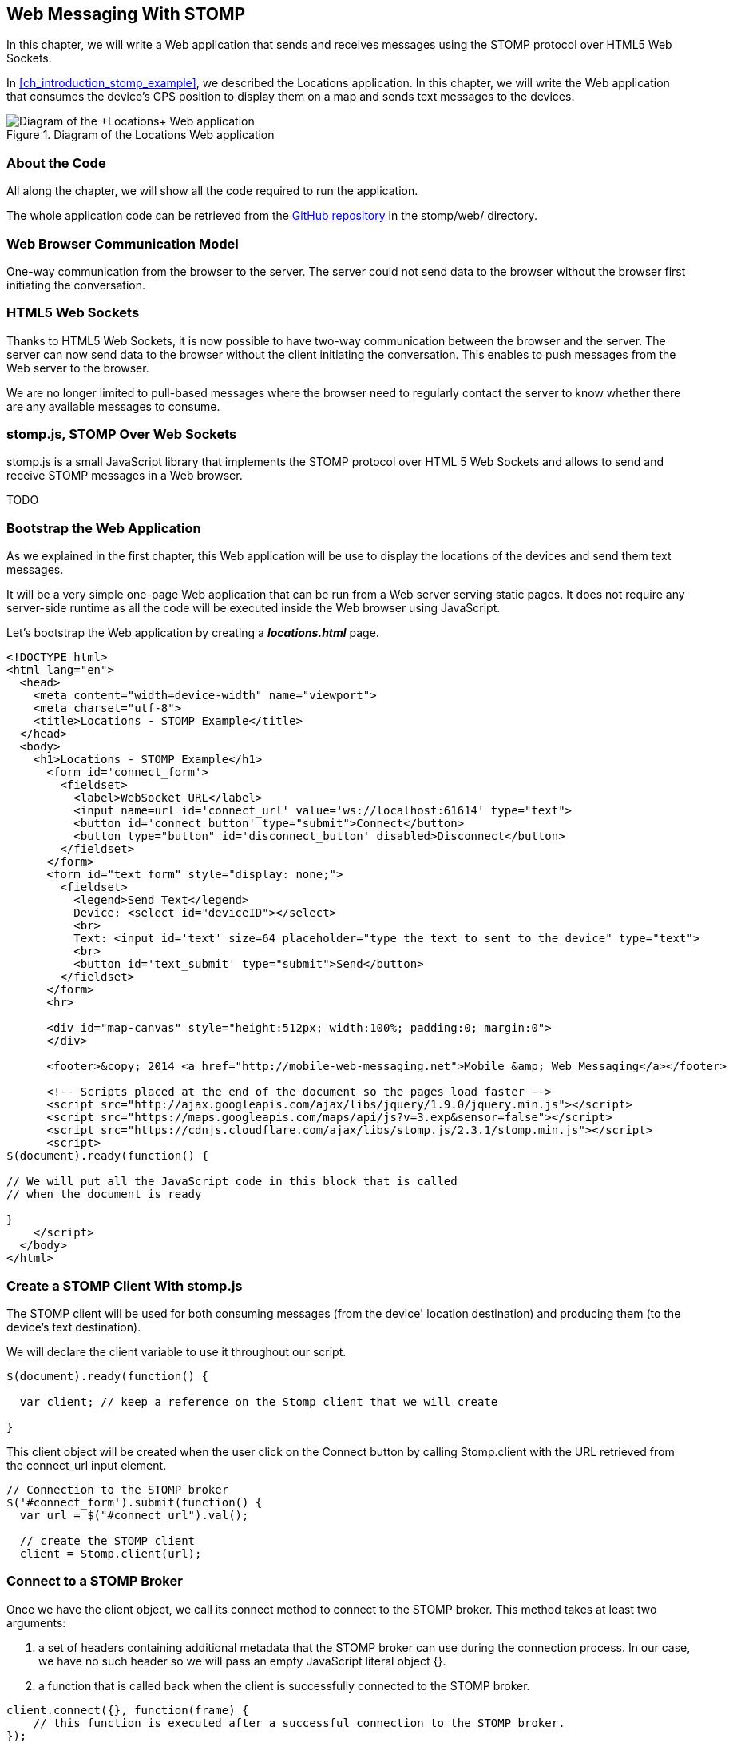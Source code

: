 [[ch_web_stomp]]
== Web Messaging With STOMP

[role="lead"]
In this chapter, we will write a Web application that sends and receives messages using the STOMP protocol over HTML5 Web Sockets.

In <<ch_introduction_stomp_example>>, we described the +Locations+ application. In this chapter, we will write the Web application that consumes the device's GPS position to display them on a map and sends text messages to the devices.

[[img_web_stomp_1]]
.Diagram of the +Locations+ Web application
image::images/Chapter030/stomp_web_app.png["Diagram of the +Locations+ Web application"]

=== About the Code

All along the chapter, we will show all the code required to run the application.

The whole application code can be retrieved from the https://github.com/mobile-web-messaging/code[GitHub repository] in the +stomp/web/+ directory.

=== Web Browser Communication Model

One-way communication from the browser to the server. The server could not send data to the browser without the browser first initiating the conversation.

=== HTML5 Web Sockets

Thanks to HTML5 Web Sockets, it is now possible to have two-way communication between the browser and the server. The server can now send data to the browser without the client initiating the conversation. This enables to push messages from the Web server to the browser.

We are no longer limited to pull-based messages where the browser need to regularly contact the server to know whether there are any available messages to consume.

=== stomp.js, STOMP Over Web Sockets

stomp.js is a small JavaScript library that implements the STOMP protocol over HTML 5 Web Sockets and allows to send and receive STOMP messages in a Web browser.

TODO

=== Bootstrap the Web Application

As we explained in the first chapter, this Web application will be use to display the locations of the devices and send them text messages.

It will be a very simple one-page Web application that can be run from a Web server serving static pages. It does not require
any server-side runtime as all the code will be executed inside the Web browser using JavaScript.

Let's bootstrap the Web application by creating a *__locations.html__* page.

[[ex_web_stomp_1]]
====
[source,html]
----
<!DOCTYPE html>
<html lang="en">
  <head>
    <meta content="width=device-width" name="viewport">
    <meta charset="utf-8">
    <title>Locations - STOMP Example</title>
  </head>
  <body>
    <h1>Locations - STOMP Example</h1>
      <form id='connect_form'>
        <fieldset>
          <label>WebSocket URL</label>
          <input name=url id='connect_url' value='ws://localhost:61614' type="text">
          <button id='connect_button' type="submit">Connect</button>
          <button type="button" id='disconnect_button' disabled>Disconnect</button>
        </fieldset>
      </form>
      <form id="text_form" style="display: none;">
        <fieldset>
          <legend>Send Text</legend>
          Device: <select id="deviceID"></select>
          <br>
          Text: <input id='text' size=64 placeholder="type the text to sent to the device" type="text">
          <br>
          <button id='text_submit' type="submit">Send</button>
        </fieldset>
      </form>
      <hr>
      
      <div id="map-canvas" style="height:512px; width:100%; padding:0; margin:0">
      </div>

      <footer>&copy; 2014 <a href="http://mobile-web-messaging.net">Mobile &amp; Web Messaging</a></footer>

      <!-- Scripts placed at the end of the document so the pages load faster -->
      <script src="http://ajax.googleapis.com/ajax/libs/jquery/1.9.0/jquery.min.js"></script>
      <script src="https://maps.googleapis.com/maps/api/js?v=3.exp&sensor=false"></script>
      <script src="https://cdnjs.cloudflare.com/ajax/libs/stomp.js/2.3.1/stomp.min.js"></script>
      <script>
$(document).ready(function() {

// We will put all the JavaScript code in this block that is called
// when the document is ready

}
    </script>
  </body>
</html>
----
====

=== Create a STOMP Client With stomp.js

The STOMP client will be used for both consuming messages (from the device' location destination) and producing them (to the device's text destination).

We will declare the +client+ variable to use it throughout our script.

[source,js]
----
$(document).ready(function() {

  var client; // keep a reference on the Stomp client that we will create

}
----

This +client+ object will be created when the user click on the +Connect+ button by calling +Stomp.client+ with the URL retrieved from the +connect_url+ input element.

[source,js]
----
// Connection to the STOMP broker
$('#connect_form').submit(function() {
  var url = $("#connect_url").val();

  // create the STOMP client
  client = Stomp.client(url);
----

=== Connect to a STOMP Broker

Once we have the +client+ object, we call its +connect+ method to connect to the STOMP broker. This method takes at least two arguments:

. a set of headers containing additional metadata that the STOMP broker can use during the connection process. In our case, we have no such header so we will pass an empty JavaScript literal object +{}+.
. a function that is called back when the client is successfully connected to the STOMP broker.

[[ex_web_stomp_2]]
====
[source,js]
----
client.connect({}, function(frame) {
    // this function is executed after a successful connection to the STOMP broker.
});
----
====

The Web page has a button with the id +connect_button+ to connect to the STOMP broker that is handled using jQuery. When the user clicks this button, we will create the +client+ object and connect to the STOMP broker Web Socket URL.

[source,js]
----
// Connection to the STOMP broker
$('#connect_form').submit(function() {
  var url = $("#connect_url").val();

  // create the STOMP client
  client = Stomp.client(url);

  client.connect({}, function(frame) {
    client.debug("connected to Stomp");
    // TODO once the client is connected, subscribe to the truck's position destinations.
  });
  // disable the connect button
  $("#connect_button").prop("disabled",true);
  // enable the disconnect button
  $("#disconnect_button").prop("disabled",false);
  // show the form to send text to the devices
  $("#text_form").show();
  return false;
});
----

If we want to be notified when the connection is *unsuccesful*, we can pass an additional argument to the +connect+ method which is a function that is called back if the connection is _not_ successful.

[[ex_web_stomp_3]]
====
[source,js]
----
client.connect(headers, function(frame) {
    // this function is executed after a successful connection to the STOMP broker.
  }, function(frame) {
    // this function is executed if the connection to the STOMP broker failed.
});
----
====

=== Receive STOMP Messages

Once the client is connected successfully to the STOMP broker, it can subscribe to a destination using the +subscribe+ method which takes two parameters:

. the name of the destination
. a function that is called back every time the broker delivers a message to the client.

[[ex_web_stomp_4]]
====
[source,js]
----
client.subscribe(destination, function(message) {
  // this function is executed every time a message is consumed
});
----
====

The `message` parameter that is passed to the subscription callback corresponds to a STOMP message and has 3 properties:

* +command+ - the command of the STOMP frame (when a message is receives, it will always be +MESSAGE+)
* +headers+ - a JavaScript object containing all the frame headers. It can be empty if the message has no headers
* +body+ - a string representing the message's payload. It can be +null+ if the message has no payload.

==== Subscribe to a Wildcard Destination

This Web application is interested to receive the location of _any_ devices that broadcasts it.
This means that we must subscribe to the +/topic/device.XXX.location+ for every device where XXX is the device identifier.

There are two different ways to achieve this. The first way is to know beforehands all the device IDs and subscribe to their topics one after the other. We can use the same subscription callback for all of them.
However, that implies that the Web application must now have a way to know this list. For example, it could be a Web service that returns such a list.

The pseudo code for it would look like:

----
var listURL = "...";
var deviceIDs = fetch(listURL);
var callback = function(message) {
  // we use the same callback for every subscription
}
for (deviceID in deviceIDs) {
  var destination = "/topic/truck." + deviceID + ".location";
  client.subscribe(destination, callback);
}
----

But what happens if another device starts broadcasting its location _after_ the Web application fetched the list of device IDs? The Web application will not subscribe to its topic and will never display it on the map.
We would have to periodically fetch the list of device IDs and check whether there are new ones or if some devices have been removed.

Fortunately, the flexibility of STOMP protocol comes handy to manage this in a simpler fashion. STOMP defines very loosely the destination

[quote, STOMP 1.2 Protocol]
____
A STOMP server is modelled as a set of destinations to which messages can be sent. The STOMP protocol treats destinations as opaque string and their syntax is server implementation specific. Additionally STOMP does not define what the delivery semantics of destinations should be. The delivery, or “message exchange”, semantics of destinations can vary from server to server and even from destination to destination. This allows servers to be creative with the semantics that they can support with STOMP. 
____

Until now, we have used _simple_ destinations such as +/topic/device.2262EC25-E9FD-4578-BADE-4E113DE45934.location+ or +/queue/device.2262EC25-E9FD-4578-BADE-4E113DE45934.text+ that are straightforward to understand.

We will now use a feature from our STOMP broker, ActiveMQ, that allows to use http://activemq.apache.org/wildcards.html[_wildcard_ destinations].

* +.+ is used to separate names in a path
* +$$*$$+ is used to match any name in a path
* +>+ is used to recursively match any destination starting from this name

With our example using ActiveMQ, we can use this notation to subscribe to any
device location topic by using the +/topic/device.$$*$$.location+ widlcard destination (where +$$*$$+ stands for _any device identifier_).

The subscription code becomes simpler:

[source,js]
----
// we use a wildcard destination to register to any
// destination that matches this pattern.
var destination = "/topic/device.*.location";
client.subscribe(destination, function(message) {
  // this function is called every time a message is received
});
----

[NOTE]
====
Since the semantic of STOMP destinations are specific to the STOMP broker, you have to check with its documentation to know if they support wildcard destinations or similar concepts. If it does not, you have to revert to the first idea to fetch the list of devices and subscribe to each of the destination... or use another STOMP broker that supports this feature.
====

Since we no longer know _a priori_ which device location we are receiving, we need a new way to determine which device has broadcasted it.
There are two pieces of information we can use. When a consumer receives a STOMP message, the message always have a +destination+ header that corresponds to the _actual_ destination that the client consumed consume from. If we are subscribing to the wildcard address +/topic/device.$$*$$.location+ and receives a message, we can look at the +message.headers["destination"]+ to get the actual destination (+/topic/device.2262EC25-E9FD-4578-BADE-4E113DE45934.location+ in my case).
However, we would then have to parse this +destination+ to extract the device ID from it and write brittle code for that.

If we look back at <<ch_introduction_stomp_example_message>>, the message representation for the location also contains the device ID in the +deviceID+ property:

[source,js]
----
{
  "deviceID": "BBB",
  "lat": 48.8581,
  "lng": 2.2946,
  "ts": "2013-09-23T08:43Z"
}
----

The message is _self-contained_ and defines all the interesting information that a consumer may need. When we receive such a location message, we know which device is sending it by simply looking at the +deviceID+ property from the JSON object created from  the message body.

[source,js]
----
var destination = "/topic/device.*.location";
client.subscribe(destination, function(message) {
  // this function is called every time a message is received
  // create an object from the JSON string contained in the message body
  var payload = JSON.parse(message.body);

  var deviceID = payload.deviceID;
----

When we receive the position of a device, the last step we need to make is to display its position on a map. We will wrap this code in a +show+ method that is called from the subscription callback with the device identifier and its latitute and longitude.

The whole code to connect to the STOMP broker, subscribes to the wildcard destination is shown below.

[source,js]
----
// Connection to the STOMP broker
// and subscription to the device's position destinations.
$('#connect_form').submit(function() {
  var url = $("#connect_url").val();

  // create the STOMP client
  client = Stomp.client(url);

  client.connect({}, function(frame) {
    client.debug("connected to Stomp");
    // once the client is connected, subscribe to the device's location destinations.

    // we use a wildcard destination to register to any
    // destination that matches this pattern.
    var destination = "/topic/device.*.location";
    client.subscribe(destination, function(message) {
      // this function is called every time a message is received
      // create an object from the JSON string contained in the message body
      var payload = JSON.parse(message.body);

      var deviceID = payload.deviceID;
      if (!$("#deviceID option[value='" + deviceID + "']").length) {
        // if the device ID is not already in the list of devices we can send orders to, we add it.
        $('#deviceID').append($('<option>', {value:deviceID}).text(deviceID));                
      }
      // show the device location on the map
      show(deviceID, payload.lat, payload.lng);
    });
  });
  // disable the connect button
  $("#connect_button").prop("disabled",true);
  // enable the disconnect button
  $("#disconnect_button").prop("disabled",false);
  // show the form to send text to the devices
  $("#text_form").show();
  return false;
});
----

=== Draw the Device Locations on a Map

The Web application is now receiving the GPS coordinates of any devices that send them. We could just display them as text like we did for the iOS application in <<ch_mobile_stomp_display_position>> but we can make it prettier by drawing them on a map instead by using Google Maps API.

In <<ex_web_stomp_1>> template, we already added the scripts to use Google Maps API. We now need to create the map and initialize it.

[source,js]
----
$(document).ready(function() {

  // Google map and the trackers to follow the trucks
  var map, trackers = {};

  function initialize() {
    var mapOptions = {
      zoom: 2,
      center: new google.maps.LatLng(30,0),
      mapTypeId: google.maps.MapTypeId.ROADMAP
    };
    map = new google.maps.Map($("#map-canvas").get(0), mapOptions);
  }

  // initialize the Google map.
  google.maps.event.addDomListener(window, 'load', initialize);
----

With this initialization code, the map will be drawn in the +map_canvas+ +div+ element and we can reference it using the +map+ variable.

The +trackers+ variable is a map whose key are the device identifiers and the values is a tracker with the latest location of the device on the map.

We have called a +show()+ method in the subscription handler. We can now implement it now to display the device on the map using its coordinates.

[source,js]
----
// show the device at the given latitude and longitude
function show(deviceID, lat, lng) {
  var position = new google.maps.LatLng(lat, lng);
  // lazy instantiation of the map
  if (!map) {
    create_map(position);
  }
  if (trackers[deviceID]) {
    // the tracker is known, we just need to update its position
    trackers[deviceID].marker.setPosition(position);
  } else {
    // there is no tracker for this device yet, let's create it
    var marker = new google.maps.Marker({
      position: position,
      map: map,
      title: deviceID + " is here"});
    var infowindow = new google.maps.InfoWindow({
      content: "Device " + deviceID
    });
    var tracker = {
      marker: marker
    };
    // add it to the trackers
    trackers[deviceID] = tracker;
    google.maps.event.addListener(marker, 'click', function() {
      infowindow.open(map, marker);
    });
  }
}
----

If we open now this +locations.html+ file in a Web browser, we will see a map of the whole world displayed.

[[img_web_stomp_1]]
.The +Locations+ Web application.
image::images/Chapter030/locations_web_app.png[The Locations Web application]

If we click on the +Connect+ button, markers will appear on the map for each device that broadcasts its coordinates. 

In my case, I am using the +iOS simulator+ to run the mobile application developed in the previous chapter and use its +Location+ tool to simulate a freeway drive (as explained in <<ch_mobile_stomp_location_simulator>>).

[[img_web_stomp_2]]
.Simulate a freeway drive.
image::images/Chapter030/freeway_drive.png[Simulate a freeway drive]

The position of the device is updated every time the Web application receives a STOMP message from the device's position destination and we see it move on the map.

At this stage, the Web application receives STOMP messages to display the position of the devices. We now need to write the code to send texts to the devices.

=== Send STOMP Messages

The STOMP client can send messages to the broker using its +send+ method which takes three parameters:

* +destination+ - the name of the destination
* +headers+ - a JavaScript object containing any additional headers
* +body+ - a string corresponding to the message payload.

Both +headers+ and +body+ are optional and can be omitted. However if you want to set the message body, you must also specify the headers (using an empty
JavaScript literal if you have no header to set).

[source,js]
----
client.send(destination, {}, body);
----

As we described in <<ch_introduction_stomp_example_topology>>, we use a queue to send orders to a given device and the destination for this is named +/queue/device.XXX.text+

The text is sent in the STOMP message body as a plain text string.

[source,js]
----
{
  Hello, Where are you
}
----

We must respect this message format as it is the format expected by the iOS application to handle the texts and display them (we wrote this code in <<ch_mobile_stomp_subscribe>>).

We added a HTML +<form>+ element with the id +text_form+ to send a text message. The device identifier is taken from the selected option in the +<select>+ element identified by +deviceID+. The text itself is taken from the +<input>+ element identified by +text+.

Once we know the +truckID+ and the +order+, we have all we need to send an order to this truck. The destination for the order will be built using the +truckID+. Since the message payload will be a JSON string, we add a +content-type+ header set to +application/json; charset=utf-8+.

Piecing everything together, the code to send a STOMP message looks like:

[source,js]
----
// Send a text to a device
$('#text_form').submit(function() {
  var deviceID = $("#deviceID").val();
  var text = $("#text").val();
    
  // sue the device's queue orders as the destination
  var destination = "/queue/device." + deviceID + ".text";
  // text is sent as a plain text string
  client.send(destination, {}, text);
  // reset the text input field
  $("#text").val("");
  return false;
});
----

If we reload the +locations.html+ file after adding this code, we can now send any text message to a device by selecting it in the list in the +Send Text+ form.

Let's type a text such as +Hello, Where are you?+ and click on the +Send+ button.

[[img_web_stomp_3]]
.Send a text message to a device.
image::images/Chapter030/send_text.png[Send a text message to a device]

The message is sent when you click on the +Send+ button. Since the +Locations+ iOS application is subscribed to this destination, it will receive the message and display it in its table.

[[img_web_stomp_4]]
.The +Locations+ iOS application received the text.
image::images/Chapter030/ios_app_received_text.png[The Locations iOS application received the text]

=== Summary

In this chapter, we learn to use +stomp.js+ to send and receive STOMP messages from a Web application.

Whether you are using +StompKit+ in an iOS application or +stomp.js+ in a Web application, the steps are always the same.

To send a message, the application must:

. connect to the STOMP broker
. send the message to the destination

To consume a message, the application must

. connect to the STOMP broker
. subscribe to the destination and pass a callback that is called every time a message is received.

At the end of this chapter, we have a very simple application that works. If you have access to several iPhone devices, you can see that the Web application will display the location of all the devices running the iOS application.

In the next chapter, we will learn about more advanced features of STOMP. We did not present them as they were not required to write this simple application. However, it is likely that you may need some of these features if your applications are more complex than this simple example.
